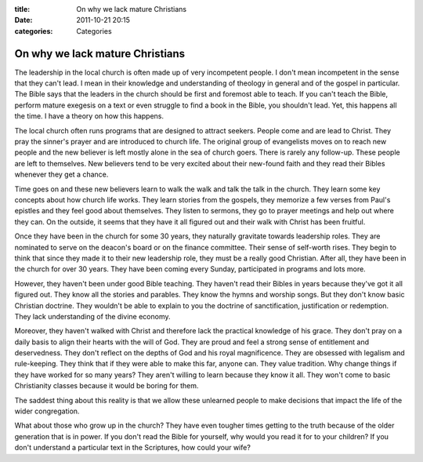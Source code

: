 :title: On why we lack mature Christians
:date: 2011-10-21 20:15
:categories: Categories

On why we lack mature Christians
================================

The leadership in the local church is often made up of very incompetent people.
I don't mean incompetent in the sense that they can't lead. I mean in their
knowledge and understanding of theology in general and of the gospel in
particular. The Bible says that the leaders in the church should be first and
foremost able to teach. If you can't teach the Bible, perform mature exegesis
on a text or even struggle to find a book in the Bible, you shouldn't lead.
Yet, this happens all the time. I have a theory on how this happens.

The local church often runs programs that are designed to attract seekers.
People come and are lead to Christ. They pray the sinner's prayer and are
introduced to church life. The original group of evangelists moves on to reach
new people and the new believer is left mostly alone in the sea of church
goers. There is rarely any follow-up. These people are left to themselves. New
believers tend to be very excited about their new-found faith and they read
their Bibles whenever they get a chance.

Time goes on and these new believers learn to walk the walk and talk the talk
in the church. They learn some key concepts about how church life works. They
learn stories from the gospels, they memorize a few verses from Paul's epistles
and they feel good about themselves. They listen to sermons, they go to prayer
meetings and help out where they can. On the outside, it seems that they have
it all figured out and their walk with Christ has been fruitful.

Once they have been in the church for some 30 years, they naturally gravitate
towards leadership roles. They are nominated to serve on the deacon's board or
on the finance committee. Their sense of self-worth rises. They begin to think
that since they made it to their new leadership role, they must be a really
good Christian. After all, they have been in the church for over 30 years. They
have been coming every Sunday, participated in programs and lots more.

However, they haven't been under good Bible teaching. They haven't read their
Bibles in years because they've got it all figured out. They know all the
stories and parables. They know the hymns and worship songs. But they don't
know basic Christian doctrine. They wouldn't be able to explain to you the
doctrine of sanctification, justification or redemption. They lack
understanding of the divine economy.

Moreover, they haven't walked with Christ and therefore lack the practical
knowledge of his grace. They don't pray on a daily basis to align their hearts
with the will of God. They are proud and feel a strong sense of entitlement and
deservedness. They don't reflect on the depths of God and his royal
magnificence. They are obsessed with legalism and rule-keeping. They think that
if they were able to make this far, anyone can. They value tradition. Why
change things if they have worked for so many years? They aren't willing to
learn because they know it all. They won't come to basic Christianity classes
because it would be boring for them.

The saddest thing about this reality is that we allow these unlearned people to
make decisions that impact the life of the wider congregation. 

What about those who grow up in the church? They have even tougher times
getting to the truth because of the older generation that is in power. If you
don't read the Bible for yourself, why would you read it for to your children?
If you don't understand a particular text in the Scriptures, how could your
wife?
